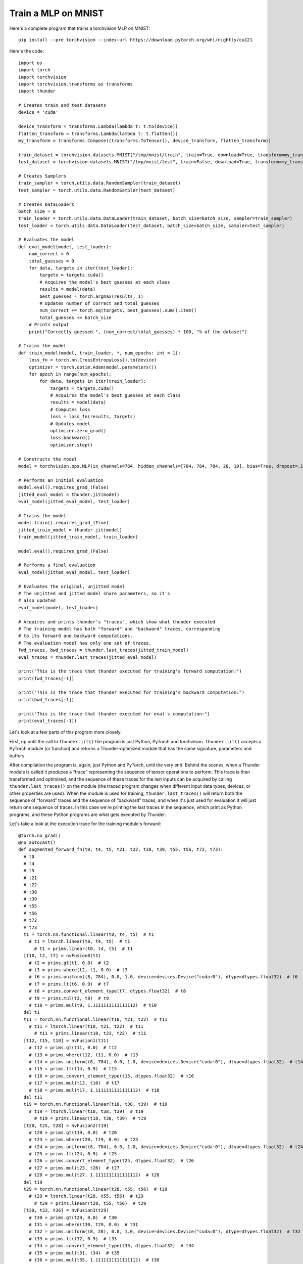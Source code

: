 Train a MLP on MNIST
####################

Here's a complete program that trains a torchvision MLP on MNIST::

  pip install --pre torchvision --index-url https://download.pytorch.org/whl/nightly/cu121

Here's the code::

  import os
  import torch
  import torchvision
  import torchvision.transforms as transforms
  import thunder

  # Creates train and test datasets
  device = 'cuda'

  device_transform = transforms.Lambda(lambda t: t.to(device))
  flatten_transform = transforms.Lambda(lambda t: t.flatten())
  my_transform = transforms.Compose((transforms.ToTensor(), device_transform, flatten_transform))

  train_dataset = torchvision.datasets.MNIST("/tmp/mnist/train", train=True, download=True, transform=my_transform)
  test_dataset = torchvision.datasets.MNIST("/tmp/mnist/test", train=False, download=True, transform=my_transform)

  # Creates Samplers
  train_sampler = torch.utils.data.RandomSampler(train_dataset)
  test_sampler = torch.utils.data.RandomSampler(test_dataset)

  # Creates DataLoaders
  batch_size = 8
  train_loader = torch.utils.data.DataLoader(train_dataset, batch_size=batch_size, sampler=train_sampler)
  test_loader = torch.utils.data.DataLoader(test_dataset, batch_size=batch_size, sampler=test_sampler)

  # Evaluates the model
  def eval_model(model, test_loader):
      num_correct = 0
      total_guesses = 0
      for data, targets in iter(test_loader):
          targets = targets.cuda()
          # Acquires the model's best guesses at each class
          results = model(data)
          best_guesses = torch.argmax(results, 1)
          # Updates number of correct and total guesses
          num_correct += torch.eq(targets, best_guesses).sum().item()
          total_guesses += batch_size
      # Prints output
      print("Correctly guessed ", (num_correct/total_guesses) * 100, "% of the dataset")

  # Trains the model
  def train_model(model, train_loader, *, num_epochs: int = 1):
      loss_fn = torch.nn.CrossEntropyLoss().to(device)
      optimizer = torch.optim.Adam(model.parameters())
      for epoch in range(num_epochs):
          for data, targets in iter(train_loader):
              targets = targets.cuda()
              # Acquires the model's best guesses at each class
              results = model(data)
              # Computes loss
              loss = loss_fn(results, targets)
              # Updates model
              optimizer.zero_grad()
              loss.backward()
              optimizer.step()

  # Constructs the model
  model = torchvision.ops.MLP(in_channels=784, hidden_channels=[784, 784, 784, 28, 10], bias=True, dropout=.1).to(device)

  # Performs an initial evaluation
  model.eval().requires_grad_(False)
  jitted_eval_model = thunder.jit(model)
  eval_model(jitted_eval_model, test_loader)

  # Trains the model
  model.train().requires_grad_(True)
  jitted_train_model = thunder.jit(model)
  train_model(jitted_train_model, train_loader)

  model.eval().requires_grad_(False)

  # Performs a final evaluation
  eval_model(jitted_eval_model, test_loader)

  # Evaluates the original, unjitted model
  # The unjitted and jitted model share parameters, so it's
  # also updated
  eval_model(model, test_loader)

  # Acquires and prints thunder's "traces", which show what thunder executed
  # The training model has both "forward" and "backward" traces, corresponding
  # to its forward and backward computations.
  # The evaluation model has only one set of traces.
  fwd_traces, bwd_traces = thunder.last_traces(jitted_train_model)
  eval_traces = thunder.last_traces(jitted_eval_model)

  print("This is the trace that thunder executed for training's forward computation:")
  print(fwd_traces[-1])

  print("This is the trace that thunder executed for training's backward computation:")
  print(bwd_traces[-1])

  print("This is the trace that thunder executed for eval's computation:")
  print(eval_traces[-1])

Let's look at a few parts of this program more closely.

First, up until the call to ``thunder.jit()`` the program is just Python, PyTorch and torchvision. ``thunder.jit()`` accepts a PyTorch module (or function) and returns a Thunder-optimized module that has the same signature, parameters and buffers.

After compilation the program is, again, just Python and PyTorch, until the very end. Behind the scenes, when a Thunder module is called it produces a “trace” representing the sequence of tensor operations to perform. This trace is then transformed and optimized, and the sequence of these traces for the last inputs can be acquired by calling ``thunder.last_traces()`` on the module (the traced program changes when different input data types, devices, or other properties are used). When the module is used for training, ``thunder.last_traces()`` will return both the sequence of “forward” traces and the sequence of “backward” traces, and when it's just used for evaluation it will just return one sequence of traces. In this case we're printing the last traces in the sequence, which print as Python programs, and these Python programs are what gets executed by Thunder.

Let's take a look at the execution trace for the training module's forward::

  @torch.no_grad()
  @no_autocast()
  def augmented_forward_fn(t0, t4, t5, t21, t22, t38, t39, t55, t56, t72, t73):
    # t0
    # t4
    # t5
    # t21
    # t22
    # t38
    # t39
    # t55
    # t56
    # t72
    # t73
    t1 = torch.nn.functional.linear(t0, t4, t5)  # t1
      # t1 = ltorch.linear(t0, t4, t5)  # t1
        # t1 = prims.linear(t0, t4, t5)  # t1
    [t10, t2, t7] = nvFusion0(t1)
      # t2 = prims.gt(t1, 0.0)  # t2
      # t3 = prims.where(t2, t1, 0.0)  # t3
      # t6 = prims.uniform((8, 784), 0.0, 1.0, device=devices.Device("cuda:0"), dtype=dtypes.float32)  # t6
      # t7 = prims.lt(t6, 0.9)  # t7
      # t8 = prims.convert_element_type(t7, dtypes.float32)  # t8
      # t9 = prims.mul(t3, t8)  # t9
      # t10 = prims.mul(t9, 1.1111111111111112)  # t10
    del t1
    t11 = torch.nn.functional.linear(t10, t21, t22)  # t11
      # t11 = ltorch.linear(t10, t21, t22)  # t11
        # t11 = prims.linear(t10, t21, t22)  # t11
    [t12, t15, t18] = nvFusion1(t11)
      # t12 = prims.gt(t11, 0.0)  # t12
      # t13 = prims.where(t12, t11, 0.0)  # t13
      # t14 = prims.uniform((8, 784), 0.0, 1.0, device=devices.Device("cuda:0"), dtype=dtypes.float32)  # t14
      # t15 = prims.lt(t14, 0.9)  # t15
      # t16 = prims.convert_element_type(t15, dtypes.float32)  # t16
      # t17 = prims.mul(t13, t16)  # t17
      # t18 = prims.mul(t17, 1.1111111111111112)  # t18
    del t11
    t19 = torch.nn.functional.linear(t18, t38, t39)  # t19
      # t19 = ltorch.linear(t18, t38, t39)  # t19
        # t19 = prims.linear(t18, t38, t39)  # t19
    [t20, t25, t28] = nvFusion2(t19)
      # t20 = prims.gt(t19, 0.0)  # t20
      # t23 = prims.where(t20, t19, 0.0)  # t23
      # t24 = prims.uniform((8, 784), 0.0, 1.0, device=devices.Device("cuda:0"), dtype=dtypes.float32)  # t24
      # t25 = prims.lt(t24, 0.9)  # t25
      # t26 = prims.convert_element_type(t25, dtypes.float32)  # t26
      # t27 = prims.mul(t23, t26)  # t27
      # t28 = prims.mul(t27, 1.1111111111111112)  # t28
    del t19
    t29 = torch.nn.functional.linear(t28, t55, t56)  # t29
      # t29 = ltorch.linear(t28, t55, t56)  # t29
        # t29 = prims.linear(t28, t55, t56)  # t29
    [t30, t33, t36] = nvFusion3(t29)
      # t30 = prims.gt(t29, 0.0)  # t30
      # t31 = prims.where(t30, t29, 0.0)  # t31
      # t32 = prims.uniform((8, 28), 0.0, 1.0, device=devices.Device("cuda:0"), dtype=dtypes.float32)  # t32
      # t33 = prims.lt(t32, 0.9)  # t33
      # t34 = prims.convert_element_type(t33, dtypes.float32)  # t34
      # t35 = prims.mul(t31, t34)  # t35
      # t36 = prims.mul(t35, 1.1111111111111112)  # t36
    del t29
    t37 = torch.nn.functional.linear(t36, t72, t73)  # t37
      # t37 = ltorch.linear(t36, t72, t73)  # t37
        # t37 = prims.linear(t36, t72, t73)  # t37
    [t41, t44] = nvFusion4(t37)
      # t40 = prims.uniform((8, 10), 0.0, 1.0, device=devices.Device("cuda:0"), dtype=dtypes.float32)  # t40
      # t41 = prims.lt(t40, 0.9)  # t41
      # t42 = prims.convert_element_type(t41, dtypes.float32)  # t42
      # t43 = prims.mul(t37, t42)  # t43
      # t44 = prims.mul(t43, 1.1111111111111112)  # t44
    del t37
    return {'output': (t44, ()), 'flat_args': [t0, t4, t5, t21, t22, t38, t39, t55, t56, t72, t73], 'flat_output': (t44,)}, ((t0, t10, t12, t15, t18, t2, t20, t21, t25, t28, t30, t33, t36, t38, t41, t55, t7, t72), (1.1111111111111112, 1.1111111111111112, 1.1111111111111112, 1.1111111111111112, 1.1111111111111112))

There's a lot going on here, and if you'd like to get into the details then keep reading! But we can see that the trace is a functional Python function, and Thunder has produced several groups of primitives that are sent to nvFuser. Instead of leaving these primitives directly in the module, nvFuser has produced several optimized kernels (fusions) and inserted them into the program (``nvFusion0``, ``nvFusion1``, ...). Under each fusion (in comments) are the “primitive” operations that describe precisely what each group does, although how each fusion is executed is entirely up to nvFuser.
